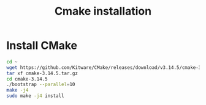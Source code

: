 :PROPERTIES:
:ID:       2f14b6e7-a87b-4543-b5a5-255d107a3767
:END:
#+title: Cmake installation
#+filetags:
* Install CMake

#+begin_src bash
cd ~
wget https://github.com/Kitware/CMake/releases/download/v3.14.5/cmake-3.14.5.tar.gz
tar xf cmake-3.14.5.tar.gz
cd cmake-3.14.5
./bootstrap --parallel=10
make -j4
sudo make -j4 install
#+end_src

